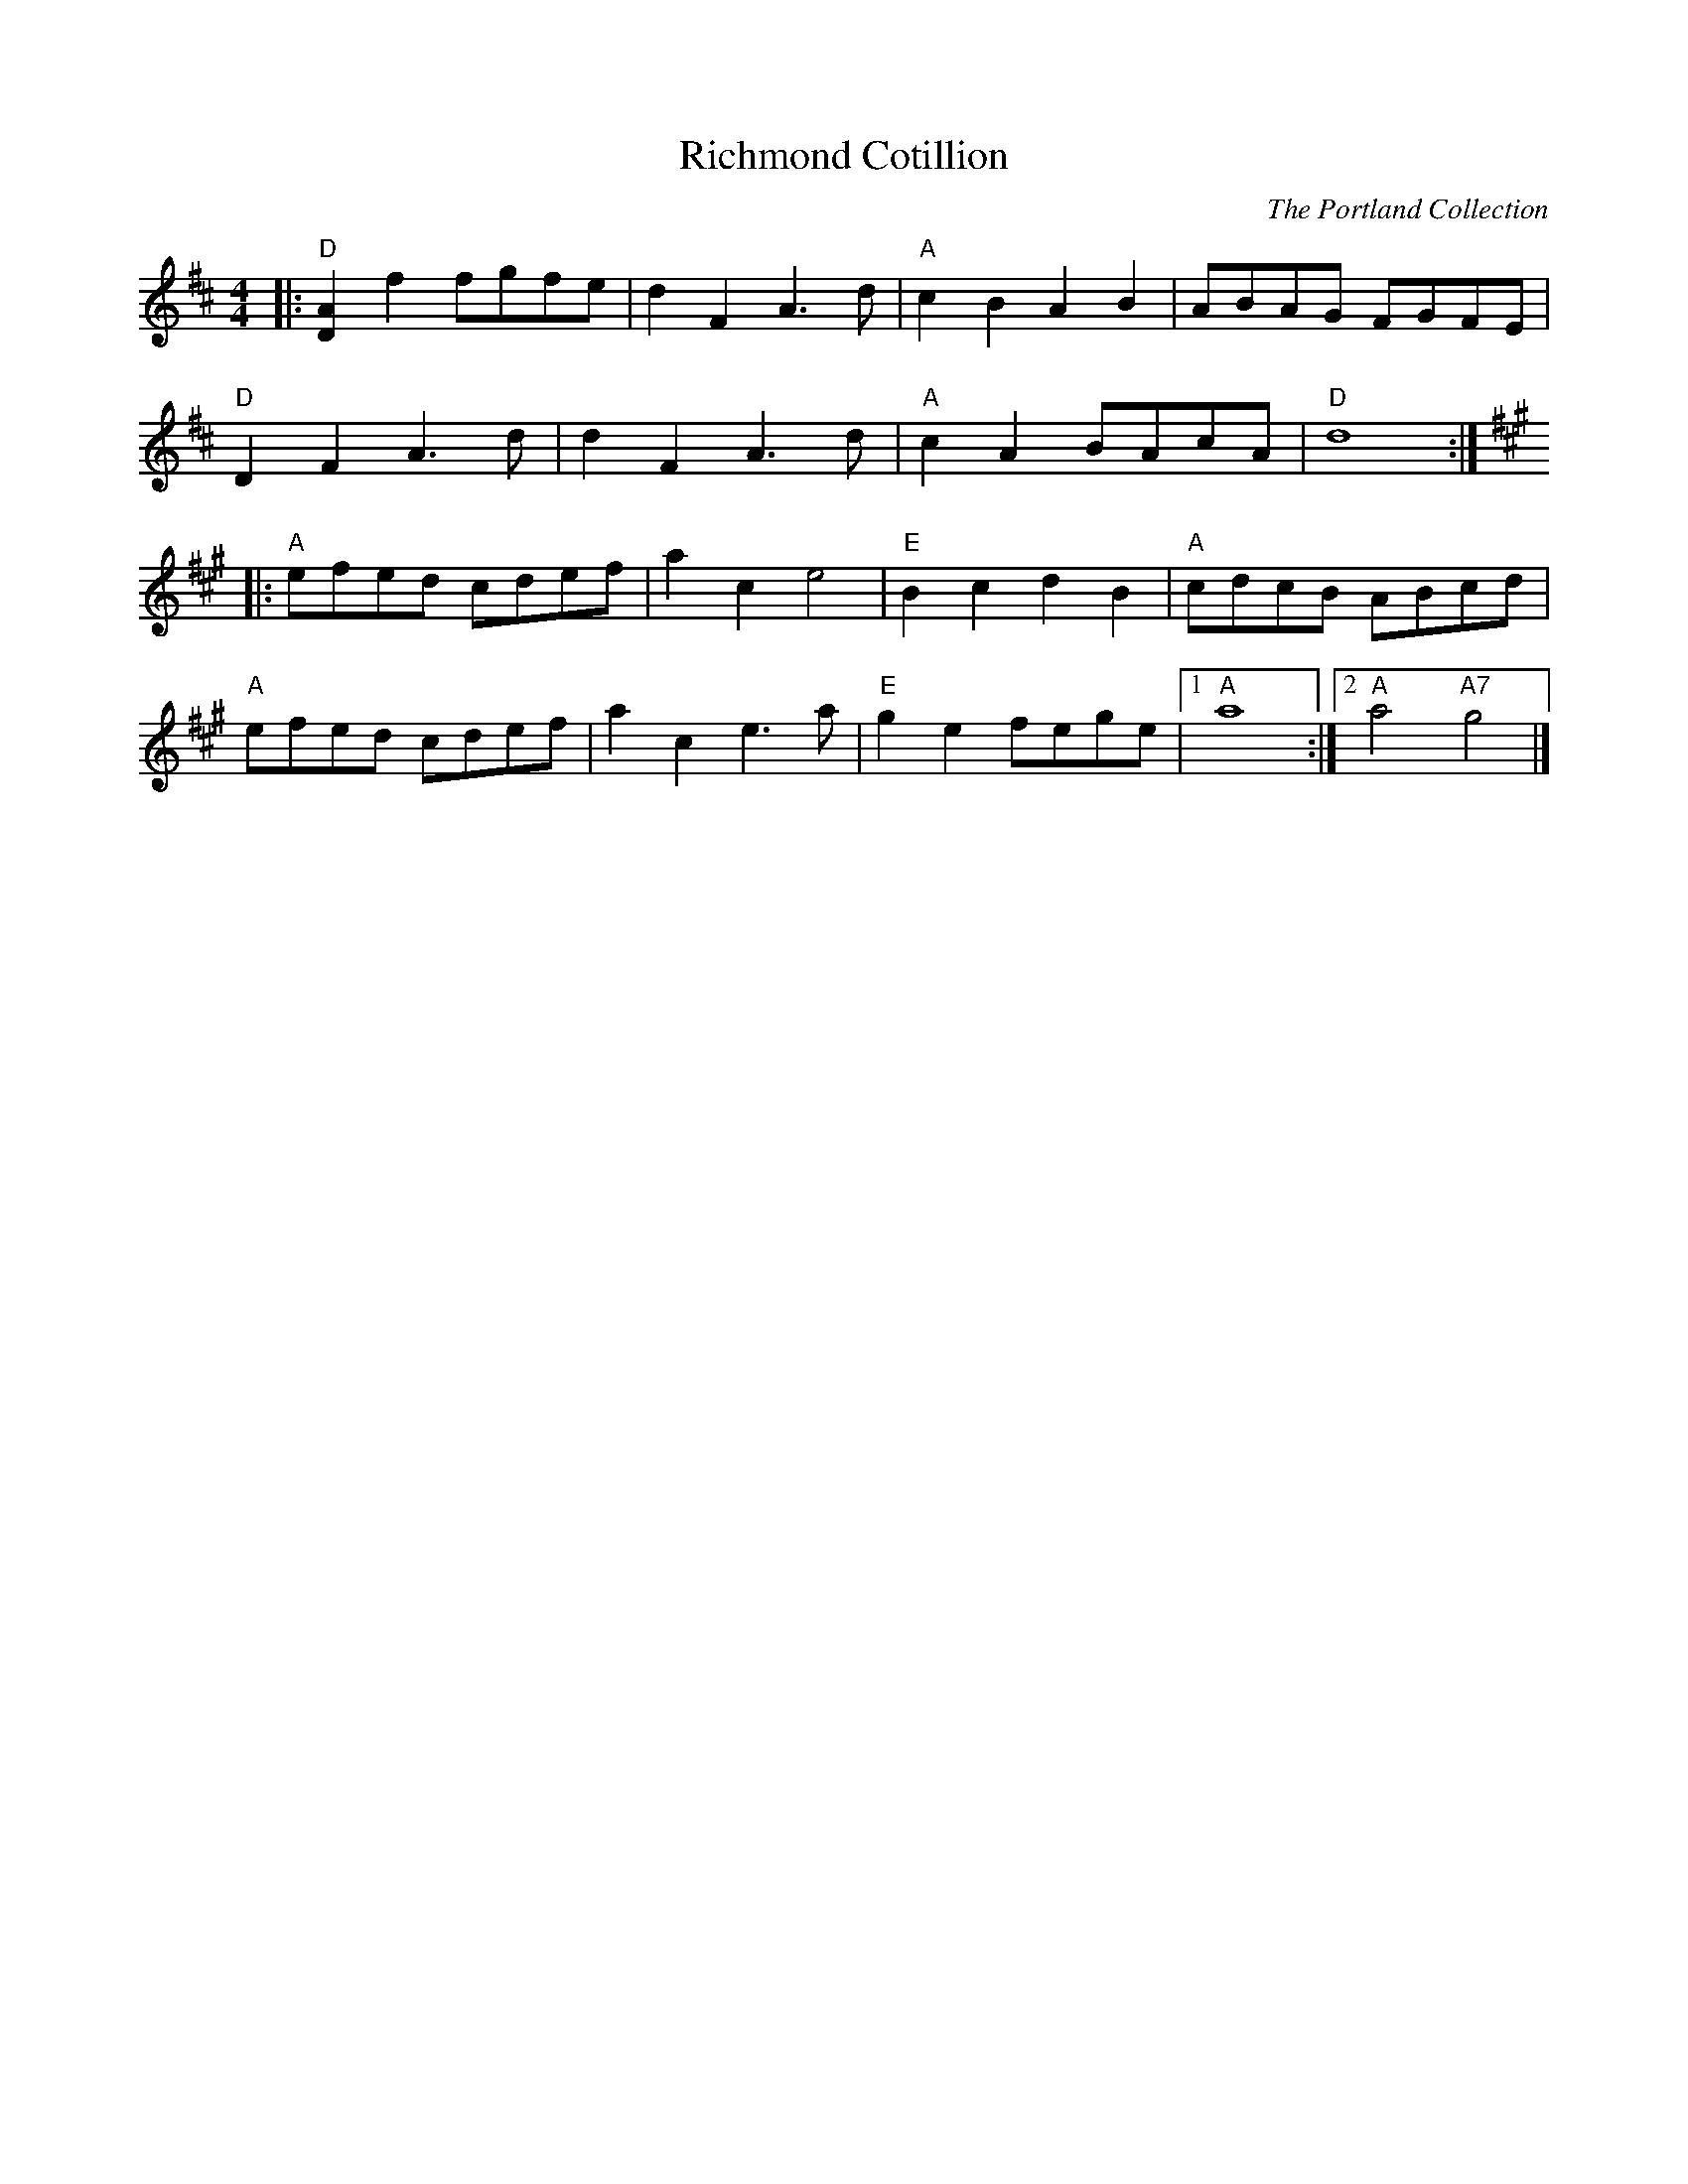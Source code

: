 X: 13
T:Richmond Cotillion
S:The Portland Collection
C:The Portland Collection
M:4/4
L:1/4
K:D
|: \
"D"[DA]f f/g/f/e/ | dFA3/d/ | \
"A"cBAB | A/B/A/G/ F/G/F/E/ |
"D"DFA3/d/ | dFA3/d/ | \
"A"cAB/A/c/A/ | "D"d4 :|
K:A
|: \
"A"e/f/e/d/ c/d/e/f/ | ace2 | \
"E"BcdB | "A"c/d/c/B/ A/B/c/d/ |
"A"e/f/e/d/ c/d/e/f/ | ace3/a/ | \
"E"gef/e/g/e/ |1 "A"a4 :|2 "A"a2"A7"g2 |]
